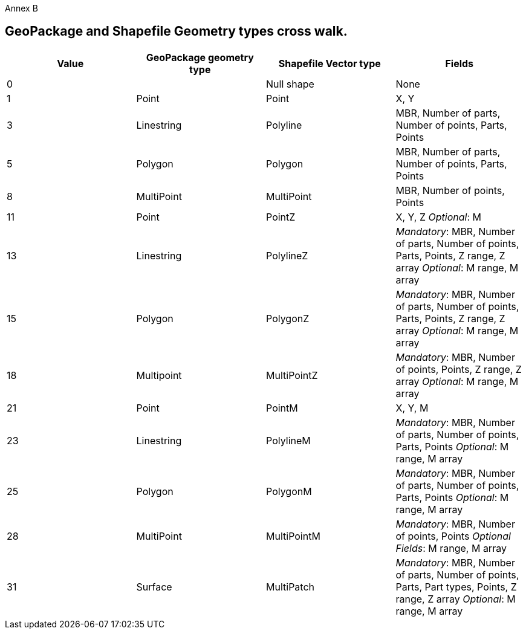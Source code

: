 [appendix]
Annex B

== GeoPackage and Shapefile Geometry types cross walk.

[cols=",,,",options="header",]
|===
|*Value* | *GeoPackage geometry type* |*Shapefile Vector type* |*Fields*
|0 ||Null shape |None
|1 |Point | Point | X, Y
|3 |Linestring | Polyline |MBR, Number of parts, Number of points, Parts, Points
|5 |Polygon |Polygon |MBR, Number of parts, Number of points, Parts, Points
|8 |MultiPoint |MultiPoint |MBR, Number of points, Points
|11 |Point | PointZ a| X, Y, Z _Optional_: M
|13 | Linestring | PolylineZ a| _Mandatory_: MBR, Number of parts, Number of points, Parts, Points, Z range, Z array _Optional_: M range, M array
|15 |Polygon | PolygonZ a| _Mandatory_: MBR, Number of parts, Number of points, Parts, Points, Z range, Z array _Optional_: M range, M array
|18 | Multipoint | MultiPointZ a| _Mandatory_: MBR, Number of points, Points, Z range, Z array _Optional_: M range, M array
|21 |Point | PointM |X, Y, M
|23 | Linestring | PolylineM a| _Mandatory_: MBR, Number of parts, Number of points, Parts, Points _Optional_: M range, M array
|25 | Polygon | PolygonM a| _Mandatory_: MBR, Number of parts, Number of points, Parts, Points _Optional_: M range, M array
|28 |MultiPoint | MultiPointM a| _Mandatory_: MBR, Number of points, Points _Optional Fields_: M range, M array
|31 | Surface | MultiPatch a| _Mandatory_: MBR, Number of parts, Number of points, Parts, Part types, Points, Z range, Z array _Optional_: M range, M array

|===
